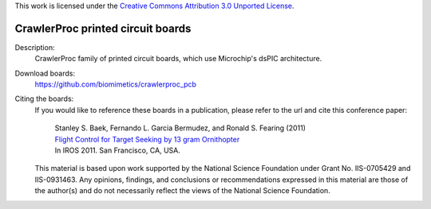 This work is licensed under the `Creative Commons Attribution 3.0
Unported License <http://creativecommons.org/licenses/by/3.0/>`_.

==================================
CrawlerProc printed circuit boards
==================================

Description:
 CrawlerProc family of printed circuit boards, which use Microchip's dsPIC
 architecture.

Download boards:
 https://github.com/biomimetics/crawlerproc_pcb

Citing the boards:
 If you would like to reference these boards in a publication, please
 refer to the url and cite this conference paper:

   | Stanley S. Baek, Fernando L. Garcia Bermudez, and Ronald S. Fearing (2011)
   | `Flight Control for Target Seeking by 13 gram Ornithopter
     <http://dx.doi.org/10.1109/IROS.2011.6094581>`_
   | In IROS 2011. San Francisco, CA, USA.

 This material is based upon work supported by the National Science
 Foundation under Grant No. IIS-0705429 and IIS-0931463. Any opinions,
 findings, and conclusions or recommendations expressed in this material
 are those of the author(s) and do not necessarily reflect the views of
 the National Science Foundation.
